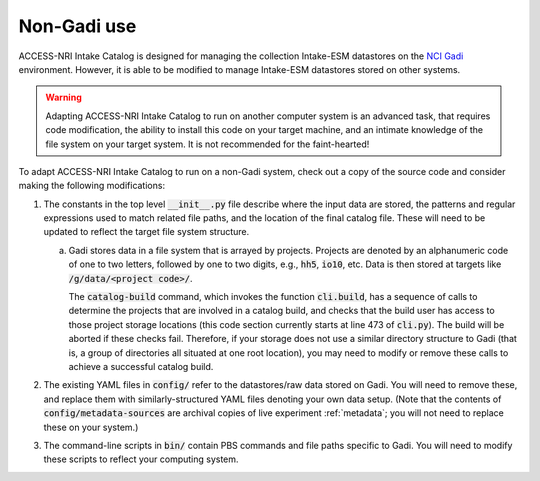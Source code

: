 .. _external:

Non-Gadi use
============

ACCESS-NRI Intake Catalog is designed for managing the collection Intake-ESM datastores on the 
`NCI Gadi <https://nci.org.au/our-systems/hpc-systems>`_ environment.
However, it is able to be modified to manage Intake-ESM datastores stored on other systems.

.. warning:: 
    Adapting ACCESS-NRI Intake Catalog to run on another computer system is an advanced task, that requires code
    modification, the ability to install this code on your target machine, and an intimate knowledge of the 
    file system on your target system. It is not recommended for the faint-hearted!

To adapt ACCESS-NRI Intake Catalog to run on a non-Gadi system, check out a copy of the source code and consider
making the following modifications:

1. The constants in the top level :code:`__init__.py` file describe where the input data are stored, the patterns
   and regular expressions used to match related file paths, and the location of the final catalog file. 
   These will need to be updated to reflect the target file system structure.

   a. Gadi stores data in a file system that is arrayed by projects. Projects are denoted by an alphanumeric code of
      one to two letters, followed by one to two digits, e.g., :code:`hh5`, :code:`io10`, etc. Data is then stored
      at targets like :code:`/g/data/<project code>/`.

      The :code:`catalog-build` command, which invokes the function :code:`cli.build`, has a sequence of calls to determine
      the projects that are involved in a catalog build, and checks that the build user has access to those project
      storage locations (this code section currently starts at line 473 of :code:`cli.py`). 
      The build will be aborted if these checks fail. Therefore, if your storage does not
      use a similar directory structure to Gadi (that is, a group of directories all situated at one root location), you may need
      to modify or remove these calls to achieve a successful catalog build.

2. The existing YAML files in :code:`config/` refer to the datastores/raw data stored on Gadi. You will need to 
   remove these, and replace them with similarly-structured YAML files denoting your own data setup. (Note that the 
   contents of :code:`config/metadata-sources` are archival copies of live experiment :ref:`metadata`; 
   you will not need to replace these on your system.)

3. The command-line scripts in :code:`bin/` contain PBS commands and file paths specific to Gadi. You will need 
   to modify these scripts to reflect your computing system.

